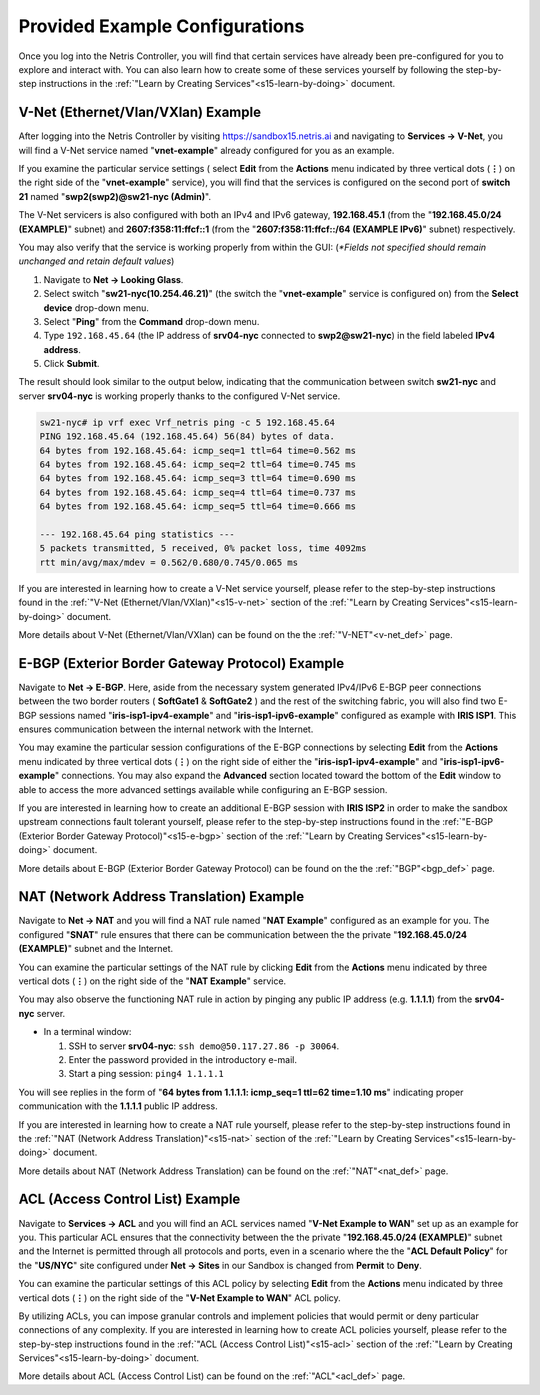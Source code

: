 .. _s15-pre-configured:

********************************
Provided Example Configurations
********************************
Once you log into the Netris Controller, you will find that certain services have already been pre-configured for you to explore and interact with. You can also learn how to create some of these services yourself by following the step-by-step instructions in the :ref:`"Learn by Creating Services"<s15-learn-by-doing>` document.

V-Net (Ethernet/Vlan/VXlan) Example
===================================
After logging into the Netris Controller by visiting `https://sandbox15.netris.ai <https://sandbox15.netris.ai>`_ and navigating to **Services → V-Net**, you will find a V-Net service named "**vnet-example**" already configured for you as an example. 

If you examine the particular service settings ( select **Edit** from the **Actions** menu indicated by three vertical dots (**⋮**) on the right side of the "**vnet-example**" service), you will find that the services is configured on the second port of **switch 21** named "**swp2(swp2)@sw21-nyc (Admin)**". 

The V-Net servicers is also configured with both an IPv4 and IPv6 gateway, **192.168.45.1** (from the "**192.168.45.0/24 (EXAMPLE)**" subnet) and **2607:f358:11:ffcf::1** (from the "**2607:f358:11:ffcf::/64 (EXAMPLE IPv6)**" subnet) respectively. 

You may also verify that the service is working properly from within the GUI: (*\*Fields not specified should remain unchanged and retain default values*)

1. Navigate to **Net → Looking Glass**.
2. Select switch "**sw21-nyc(10.254.46.21)**" (the switch the "**vnet-example**" service is configured on) from the **Select device** drop-down menu.
3. Select "**Ping**" from the **Command** drop-down menu.
4. Type ``192.168.45.64`` (the IP address of **srv04-nyc** connected to **swp2@sw21-nyc**) in the field labeled **IPv4 address**.
5. Click **Submit**.

The result should look similar to the output below, indicating that the communication between switch **sw21-nyc** and server **srv04-nyc** is working properly thanks to the configured V-Net service.

.. code-block:: shell-session

  sw21-nyc# ip vrf exec Vrf_netris ping -c 5 192.168.45.64
  PING 192.168.45.64 (192.168.45.64) 56(84) bytes of data.
  64 bytes from 192.168.45.64: icmp_seq=1 ttl=64 time=0.562 ms
  64 bytes from 192.168.45.64: icmp_seq=2 ttl=64 time=0.745 ms
  64 bytes from 192.168.45.64: icmp_seq=3 ttl=64 time=0.690 ms
  64 bytes from 192.168.45.64: icmp_seq=4 ttl=64 time=0.737 ms
  64 bytes from 192.168.45.64: icmp_seq=5 ttl=64 time=0.666 ms

  --- 192.168.45.64 ping statistics ---
  5 packets transmitted, 5 received, 0% packet loss, time 4092ms
  rtt min/avg/max/mdev = 0.562/0.680/0.745/0.065 ms

If you are interested in learning how to create a V-Net service yourself, please refer to the step-by-step instructions found in the :ref:`"V-Net (Ethernet/Vlan/VXlan)"<s15-v-net>` section of the :ref:`"Learn by Creating Services"<s15-learn-by-doing>` document.

More details about V-Net (Ethernet/Vlan/VXlan) can be found on the the :ref:`"V-NET"<v-net_def>` page.

E-BGP (Exterior Border Gateway Protocol) Example
================================================

Navigate to **Net → E-BGP**. Here, aside from the necessary system generated IPv4/IPv6 E-BGP peer connections between the two border routers ( **SoftGate1** & **SoftGate2** ) and the rest of the switching fabric, you will also find two E-BGP sessions named "**iris-isp1-ipv4-example**" and "**iris-isp1-ipv6-example**" configured as example with **IRIS ISP1**. This ensures communication between the internal network with the Internet. 

You may examine the particular session configurations of the E-BGP connections by selecting **Edit** from the **Actions** menu indicated by three vertical dots (**⋮**) on the right side of either the "**iris-isp1-ipv4-example**" and "**iris-isp1-ipv6-example**" connections. You may also expand the **Advanced** section located toward the bottom of the **Edit** window to able to access the more advanced settings available while configuring an E-BGP session.

If you are interested in learning how to create an additional E-BGP session with **IRIS ISP2** in order to make the sandbox upstream connections fault tolerant yourself, please refer to the step-by-step instructions found in the :ref:`"E-BGP (Exterior Border Gateway Protocol)"<s15-e-bgp>` section of the :ref:`"Learn by Creating Services"<s15-learn-by-doing>` document.

More details about E-BGP (Exterior Border Gateway Protocol) can be found on the the :ref:`"BGP"<bgp_def>` page.

NAT (Network Address Translation) Example
=========================================
Navigate to **Net → NAT** and you will find a NAT rule named "**NAT Example**" configured as an example for you. The configured "**SNAT**" rule ensures that there can be communication between the the private "**192.168.45.0/24 (EXAMPLE)**" subnet and the Internet. 

You can examine the particular settings of the NAT rule by clicking **Edit** from the **Actions** menu indicated by three vertical dots (**⋮**) on the right side of the "**NAT Example**" service.

You may also observe the functioning NAT rule in action by pinging any public IP address (e.g. **1.1.1.1**)  from the **srv04-nyc** server.

* In a terminal window:
                             
  1. SSH to server **srv04-nyc**: ``ssh demo@50.117.27.86 -p 30064``.
  2. Enter the password provided in the introductory e-mail.
  3. Start a ping session: ``ping4 1.1.1.1``

You will see replies in the form of "**64 bytes from 1.1.1.1: icmp_seq=1 ttl=62 time=1.10 ms**" indicating proper communication with the **1.1.1.1** public IP address.

If you are interested in learning how to create a NAT rule yourself, please refer to the step-by-step instructions found in the :ref:`"NAT (Network Address Translation)"<s15-nat>` section of the :ref:`"Learn by Creating Services"<s15-learn-by-doing>` document.

More details about NAT (Network Address Translation) can be found on the :ref:`"NAT"<nat_def>` page.

ACL (Access Control List) Example
=================================
Navigate to **Services → ACL** and you will find an ACL services named "**V-Net Example to WAN**" set up as an example for you. This particular ACL ensures that the connectivity between the the private "**192.168.45.0/24 (EXAMPLE)**" subnet and the Internet is permitted through all protocols and ports, even in a scenario where the the "**ACL Default Policy**" for the "**US/NYC**" site configured under **Net → Sites** in our Sandbox is changed from **Permit** to **Deny**. 

You can examine the particular settings of this ACL policy by selecting **Edit** from the **Actions** menu indicated by three vertical dots (**⋮**) on the right side of the "**V-Net Example to WAN**" ACL policy.

By utilizing ACLs, you can impose granular controls and implement policies that would permit or deny particular connections of any complexity. If you are interested in learning how to create ACL policies yourself, please refer to the step-by-step instructions found in the :ref:`"ACL (Access Control List)"<s15-acl>` section of the :ref:`"Learn by Creating Services"<s15-learn-by-doing>` document.

More details about ACL (Access Control List) can be found on the :ref:`"ACL"<acl_def>` page.